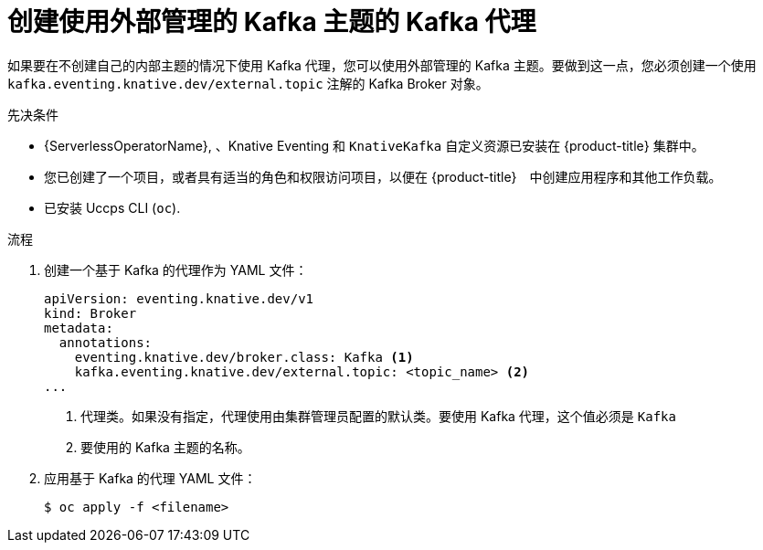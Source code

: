 // Module included in the following assemblies:
//
// * serverless/develop/serverless-using-brokers.adoc

:_content-type: PROCEDURE
[id="serverless-kafka-broker-with-kafka-topic_{context}"]
= 创建使用外部管理的 Kafka 主题的 Kafka 代理

如果要在不创建自己的内部主题的情况下使用 Kafka 代理，您可以使用外部管理的 Kafka 主题。要做到这一点，您必须创建一个使用 `kafka.eventing.knative.dev/external.topic` 注解的 Kafka Broker 对象。

.先决条件

* {ServerlessOperatorName}, 、Knative Eventing 和 `KnativeKafka` 自定义资源已安装在 {product-title} 集群中。

* 您已创建了一个项目，或者具有适当的角色和权限访问项目，以便在 {product-title}　中创建应用程序和其他工作负载。

* 已安装 Uccps CLI (`oc`).

.流程

. 创建一个基于 Kafka 的代理作为 YAML 文件：
+
[source,yaml]
----
apiVersion: eventing.knative.dev/v1
kind: Broker
metadata:
  annotations:
    eventing.knative.dev/broker.class: Kafka <1>
    kafka.eventing.knative.dev/external.topic: <topic_name> <2>
...
----
<1> 代理类。如果没有指定，代理使用由集群管理员配置的默认类。要使用 Kafka 代理，这个值必须是 `Kafka`
<2> 要使用的 Kafka 主题的名称。

. 应用基于 Kafka 的代理 YAML 文件：
+
[source,terminal]
----
$ oc apply -f <filename>
----
